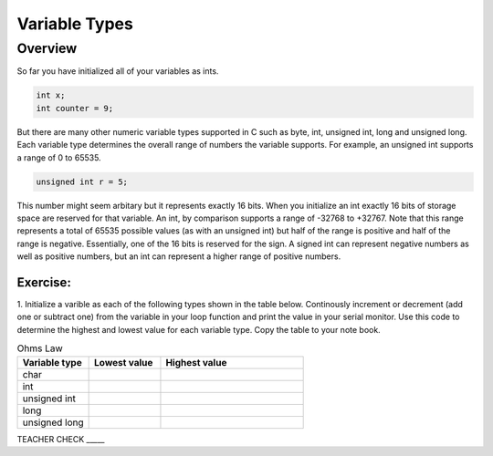 Variable Types
==============

Overview
--------

So far you have initialized all of your variables as ints.

.. code-block:: c

  int x;
  int counter = 9;

But there are many other numeric variable types supported in C such as byte, int, unsigned int, long and unsigned long. 
Each variable type determines the overall range of numbers the variable supports. For example, an unsigned int supports a range of 0 to 65535. 

.. code-block:: c

  unsigned int r = 5;

This number might seem arbitary but it represents exactly 16 bits. When you initialize an int exactly 16 bits of storage space are reserved for that variable. An 
int, by comparison supports a range of -32768 to +32767. Note that this range represents a total of 65535 possible values (as with an unsigned int) but half of the 
range is positive and half of the range is negative. Essentially, one of the 16 bits is reserved for the sign. A signed int can represent negative numbers as well as 
positive numbers, but an int can represent a higher range of positive numbers.

Exercise:
~~~~~~~~~

1. Initialize a varible as each of the following types shown in the table below. Continously increment or decrement (add one or subtract one) from the variable in your 
loop function and print the value in your serial monitor. Use this code to determine the highest and lowest value for each variable type. Copy the table to your
note book.


.. list-table:: Ohms Law
   :widths: 25 25 50
   :header-rows: 1

   * - Variable type
     - Lowest value
     - Highest value
   * - char
     - 
     - 
   * - int
     - 
     - 
   * - unsigned int
     - 
     - 
   * - long
     - 
     - 
   * - unsigned long
     -
     - 

TEACHER CHECK \_\_\_\_\_





